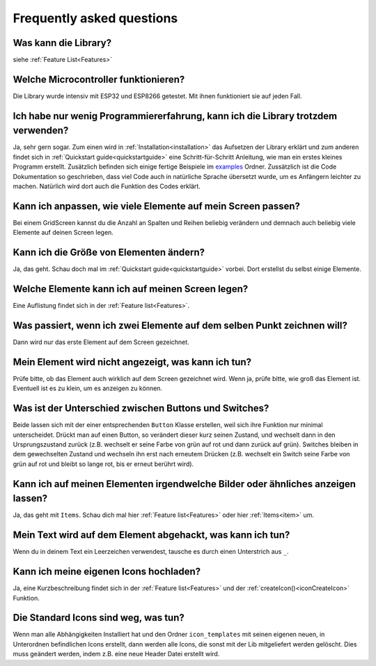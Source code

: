 .. _faq:

Frequently asked questions
+++++++++++++++++++++++++++

Was kann die Library?
======================
siehe :ref:`Feature List<Features>`

Welche Microcontroller funktionieren?
======================================
Die Library wurde intensiv mit ESP32 und ESP8266 getestet. Mit ihnen funktioniert sie auf jeden Fall.

Ich habe nur wenig Programmiererfahrung, kann ich die Library trotzdem verwenden?
========================================================================================
Ja, sehr gern sogar. Zum einen wird in :ref:`Installation<installation>` das Aufsetzen der Library erklärt und zum anderen findet sich in 
:ref:`Quickstart guide<quickstartguide>` eine Schritt-für-Schritt Anleitung, wie man ein erstes kleines Programm erstellt. Zusätzlich befinden sich einige fertige Beispiele im
`examples <https://github.com/Coding-Alexx/TouchMenu/tree/main/examples>`_ Ordner. Zussätzlich ist die Code Dokumentation so geschrieben, dass viel Code auch in 
natürliche Sprache übersetzt wurde, um es Anfängern leichter zu machen. Natürlich wird dort auch die Funktion des Codes erklärt.

Kann ich anpassen, wie viele Elemente auf mein Screen passen?
==============================================================
Bei einem GridScreen kannst du die Anzahl an Spalten und Reihen beliebig verändern und demnach auch beliebig viele Elemente auf deinen Screen legen.

Kann ich die Größe von Elementen ändern?
=========================================
Ja, das geht. Schau doch mal im :ref:`Quickstart guide<quickstartguide>` vorbei. Dort erstellst du selbst einige Elemente.

Welche Elemente kann ich auf meinen Screen legen?
==================================================
Eine Auflistung findet sich in der :ref:`Feature list<Features>`.

Was passiert, wenn ich zwei Elemente auf dem selben Punkt zeichnen will?
=========================================================================
Dann wird nur das erste Element auf dem Screen gezeichnet.

Mein Element wird nicht angezeigt, was kann ich tun?
=====================================================
Prüfe bitte, ob das Element auch wirklich auf dem Screen gezeichnet wird. Wenn ja, prüfe bitte, wie groß das Element ist. Eventuell ist es zu klein, um es anzeigen zu können.

Was ist der Unterschied zwischen Buttons und Switches?
=======================================================
Beide lassen sich mit der einer entsprechenden ``Button`` Klasse erstellen, weil sich ihre Funktion nur minimal unterscheidet. Drückt man auf einen Button, so verändert dieser kurz seinen Zustand, und wechselt dann in den Ursprungszustand zurück
(z.B. wechselt er seine Farbe von grün auf rot und dann zurück auf grün). Switches bleiben in dem gewechselten Zustand und wechseln ihn erst nach erneutem Drücken (z.B. wechselt ein Switch seine Farbe von grün auf rot und bleibt so lange rot, bis er erneut berührt wird).

Kann ich auf meinen Elementen irgendwelche Bilder oder ähnliches anzeigen lassen?
==================================================================================
Ja, das geht mit ``Items``. Schau dich mal hier :ref:`Feature list<Features>` oder hier :ref:`Items<item>` um.

Mein Text wird auf dem Element abgehackt, was kann ich tun?
==============================================================
Wenn du in deinem Text ein Leerzeichen verwendest, tausche es durch einen Unterstrich aus ``_``.

Kann ich meine eigenen Icons hochladen?
========================================
Ja, eine Kurzbeschreibung findet sich in der :ref:`Feature list<Features>` und der :ref:`createIcon()<iconCreateIcon>` Funktion.

Die Standard Icons sind weg, was tun?
========================================
Wenn man alle Abhängigkeiten Installiert hat und den Ordner ``icon_templates`` mit seinen eigenen neuen, in Unterordnen befindlichen Icons erstellt, dann werden alle Icons, 
die sonst mit der Lib mitgeliefert werden gelöscht. Dies muss geändert werden, indem z.B. eine neue Header Datei erstellt wird.